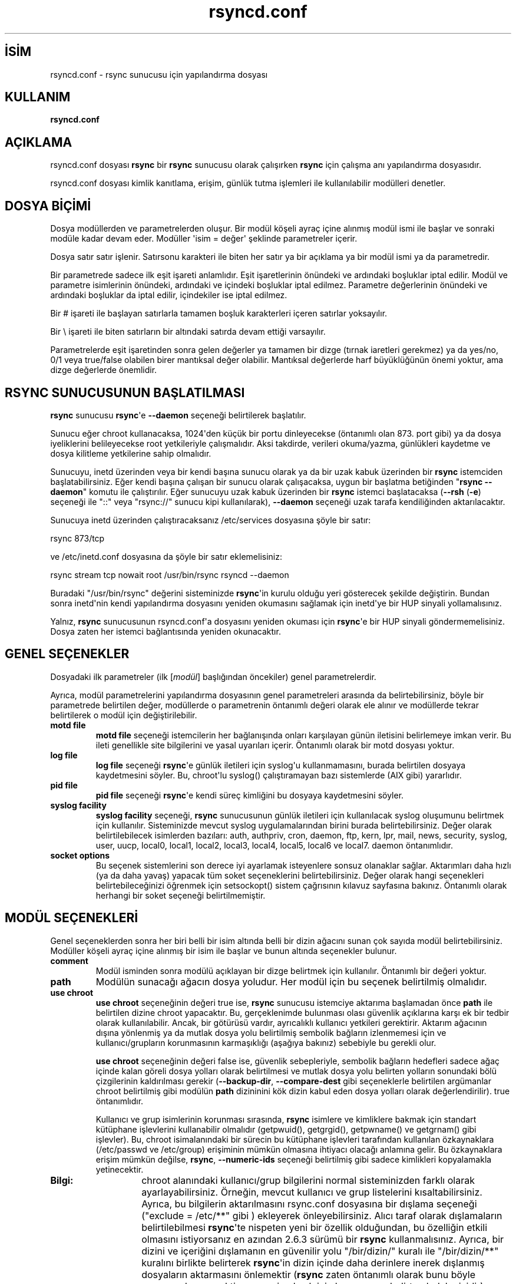 .\" http://belgeler.org \N'45' 2006\N'45'11\N'45'26T10:18:33+02:00   
.TH "rsyncd.conf" 5 "28 Şubat 2005" "" ""
.nh    
.SH İSİM
rsyncd.conf \N'45' rsync sunucusu için yapılandırma dosyası    
.SH KULLANIM
\fBrsyncd.conf\fR   
    
.SH AÇIKLAMA
rsyncd.conf dosyası \fBrsync\fR bir \fBrsync\fR sunucusu olarak çalışırken \fBrsync\fR için çalışma anı yapılandırma dosyasıdır.   

rsyncd.conf dosyası kimlik kanıtlama, erişim, günlük tutma işlemleri ile kullanılabilir modülleri denetler.   

.SH DOSYA BİÇİMİ
Dosya modüllerden ve parametrelerden oluşur. Bir modül köşeli ayraç içine alınmış modül ismi ile başlar ve sonraki modüle kadar devam eder. Modüller \N'39'isim = değer\N'39' şeklinde parametreler içerir.   

Dosya satır satır işlenir. Satırsonu karakteri ile biten her satır ya bir açıklama ya bir modül ismi ya da parametredir.   

Bir parametrede sadece ilk eşit işareti anlamlıdır. Eşit işaretlerinin önündeki ve ardındaki boşluklar iptal edilir. Modül ve parametre isimlerinin önündeki, ardındaki ve içindeki boşluklar iptal edilmez. Parametre değerlerinin önündeki ve ardındaki boşluklar da iptal edilir, içindekiler ise iptal edilmez.   

Bir # işareti ile başlayan satırlarla tamamen boşluk karakterleri içeren satırlar yoksayılır.   

Bir \\ işareti ile biten satırların bir altındaki satırda devam ettiği varsayılır.   

Parametrelerde eşit işaretinden sonra gelen değerler ya tamamen bir dizge (tırnak iaretleri gerekmez) ya da yes/no, 0/1 veya true/false olabilen birer mantıksal değer olabilir. Mantıksal değerlerde harf büyüklüğünün önemi yoktur, ama dizge değerlerde önemlidir.   

.SH RSYNC SUNUCUSUNUN BAŞLATILMASI
\fBrsync\fR sunucusu \fBrsync\fR\N'39'e \fB\N'45'\N'45'daemon\fR seçeneği belirtilerek başlatılır.   

Sunucu eğer chroot kullanacaksa, 1024\N'39'den küçük bir portu dinleyecekse (öntanımlı olan 873. port gibi) ya da dosya iyeliklerini belileyecekse root yetkileriyle çalışmalıdır. Aksi takdirde, verileri okuma/yazma, günlükleri kaydetme ve dosya kilitleme yetkilerine sahip olmalıdır.   

Sunucuyu, inetd üzerinden veya bir kendi başına sunucu olarak ya da bir uzak kabuk üzerinden bir \fBrsync\fR istemciden başlatabilirsiniz. Eğer kendi başına çalışan bir sunucu olarak çalışacaksa, uygun bir başlatma betiğinden "\fBrsync \N'45'\N'45'daemon\fR" komutu ile çalıştırılır. Eğer sunucuyu uzak kabuk üzerinden bir \fBrsync\fR istemci başlatacaksa (\fB\N'45'\N'45'rsh\fR (\fB\N'45'e\fR) seçeneği ile "::" veya "rsync://" sunucu kipi kullanılarak), \fB\N'45'\N'45'daemon\fR seçeneği uzak tarafa kendiliğinden aktarılacaktır.   

Sunucuya inetd üzerinden çalıştıracaksanız /etc/services dosyasına şöyle bir satır:   


.nf
rsync           873/tcp
.fi   

ve /etc/inetd.conf dosyasına da şöyle bir satır eklemelisiniz:   


.nf
rsync   stream  tcp     nowait  root   /usr/bin/rsync rsyncd \N'45'\N'45'daemon
.fi   

Buradaki "/usr/bin/rsync" değerini sisteminizde \fBrsync\fR\N'39'in kurulu olduğu yeri gösterecek şekilde değiştirin. Bundan sonra inetd\N'39'nin kendi yapılandırma dosyasını yeniden okumasını sağlamak için inetd\N'39'ye bir HUP sinyali yollamalısınız.   

Yalnız, \fBrsync\fR sunucusunun rsyncd.conf\N'39'a dosyasını yeniden okuması için \fBrsync\fR\N'39'e bir HUP sinyali göndermemelisiniz. Dosya zaten her istemci bağlantısında yeniden okunacaktır.   

.SH GENEL SEÇENEKLER
Dosyadaki ilk parametreler (ilk [\fImodül\fR] başlığından öncekiler) genel parametrelerdir.   

Ayrıca, modül parametrelerini yapılandırma dosyasının genel parametreleri arasında da belirtebilirsiniz, böyle bir parametrede belirtilen değer, modüllerde o parametrenin öntanımlı değeri olarak ele alınır ve modüllerde tekrar belirtilerek o modül için değiştirilebilir.   

.br
.ns
.TP 
\fBmotd file\fR
\fBmotd file\fR seçeneği istemcilerin her bağlanışında onları karşılayan günün iletisini belirlemeye imkan verir. Bu ileti genellikle site bilgilerini ve yasal uyarıları içerir. Öntanımlı olarak bir motd dosyası yoktur.       

.TP 
\fBlog file\fR
\fBlog file\fR seçeneği \fBrsync\fR\N'39'e günlük iletileri için syslog\N'39'u kullanmamasını, burada belirtilen dosyaya kaydetmesini söyler. Bu, chroot\N'39'lu syslog() çalıştıramayan bazı sistemlerde (AIX gibi) yararlıdır.       

.TP 
\fBpid file\fR
\fBpid file\fR seçeneği \fBrsync\fR\N'39'e kendi süreç kimliğini bu dosyaya kaydetmesini söyler.       

.TP 
\fBsyslog facility\fR
\fBsyslog facility\fR seçeneği, \fBrsync\fR sunucusunun günlük iletileri için kullanılacak syslog oluşumunu belirtmek için kullanılır. Sisteminizde mevcut syslog uygulamalarından birini burada belirtebilirsiniz. Değer olarak belirtilebilecek isimlerden bazıları: auth, authpriv, cron, daemon, ftp, kern, lpr,  mail,  news,  security,  syslog,  user, uucp, local0, local1, local2, local3, local4, local5, local6 ve local7. daemon öntanımlıdır.       

.TP 
\fBsocket options\fR
Bu seçenek sistemlerini son derece iyi ayarlamak isteyenlere sonsuz olanaklar sağlar. Aktarımları daha hızlı (ya da daha yavaş) yapacak tüm soket seçeneklerini belirtebilirsiniz. Değer olarak hangi seçenekleri belirtebileceğinizi öğrenmek için setsockopt() sistem çağrısının kılavuz sayfasına bakınız. Öntanımlı olarak herhangi bir soket seçeneği belirtilmemiştir.       

.PP   

.SH MODÜL SEÇENEKLERİ
Genel seçeneklerden sonra her biri belli bir isim altında belli bir dizin ağacını sunan çok sayıda modül belirtebilirsiniz. Modüller köşeli ayraç içine alınmış bir isim ile başlar ve bunun altında seçenekler bulunur.   

.br
.ns
.TP 
\fBcomment\fR
Modül isminden sonra modülü açıklayan bir dizge belirtmek için kullanılır. Öntanımlı bir değeri yoktur.       

.TP 
\fBpath\fR
Modülün sunacağı ağacın dosya yoludur. Her modül için bu seçenek belirtilmiş olmalıdır.       

.TP 
\fBuse chroot\fR
\fBuse chroot\fR seçeneğinin değeri true ise, \fBrsync\fR sunucusu istemciye aktarıma başlamadan önce \fBpath\fR ile belirtilen dizine chroot yapacaktır. Bu, gerçeklenimde bulunması olası güvenlik açıklarına karşı ek bir tedbir olarak kullanılabilir. Ancak, bir götürüsü vardır, ayrıcalıklı kullanıcı yetkileri gerektirir. Aktarım ağacının dışına yönlenmiş ya da mutlak dosya yolu belirtilmiş sembolik bağların izlenmemesi için ve kullanıcı/grupların korunmasının karmaşıklığı (aşağıya bakınız) sebebiyle bu gerekli olur.       

\fBuse chroot\fR seçeneğinin değeri false ise, güvenlik sebepleriyle, sembolik bağların hedefleri sadece ağaç içinde kalan göreli dosya yolları olarak belirtilmesi ve mutlak dosya yolu belirten yolların sonundaki bölü çizgilerinin kaldırılması gerekir (\fB\N'45'\N'45'backup\N'45'dir\fR,  \fB\N'45'\N'45'compare\N'45'dest\fR gibi seçeneklerle belirtilen argümanlar chroot belirtilmiş gibi modülün \fBpath\fR dizininini kök dizin kabul eden dosya yolları olarak değerlendirilir). true öntanımlıdır.       

Kullanıcı ve grup isimlerinin korunması sırasında, \fBrsync\fR isimlere ve kimliklere bakmak için standart kütüphane işlevlerini kullanabilir olmalıdır (getpwuid(), getgrgid(), getpwname() ve getgrnam() gibi işlevler). Bu, chroot isimalanındaki bir sürecin bu kütüphane işlevleri tarafından kullanılan özkaynaklara (/etc/passwd ve /etc/group) erişiminin mümkün olmasına ihtiyacı olacağı anlamına gelir. Bu özkaynaklara erişim mümkün değilse, \fBrsync\fR, \fB\N'45'\N'45'numeric\N'45'ids\fR seçeneği belirtilmiş gibi sadece kimlikleri kopyalamakla yetinecektir.       

.RS 

.br
.ns
.TP 
\fBBilgi:\fR
chroot alanındaki kullanıcı/grup bilgilerini normal sisteminizden farklı olarak ayarlayabilirsiniz. Örneğin, mevcut kullanıcı ve grup listelerini kısaltabilirsiniz. Ayrıca, bu bilgilerin aktarılmasını rsync.conf dosyasına bir dışlama seçeneği ("exclude  = /etc/**" gibi ) ekleyerek önleyebilirsiniz. Alıcı taraf olarak dışlamaların belirtilebilmesi \fBrsync\fR\N'39'te nispeten yeni bir özellik olduğundan, bu özelliğin etkili olmasını istiyorsanız en azından 2.6.3 sürümü bir \fBrsync\fR kullanmalısınız. Ayrıca, bir dizini ve içeriğini dışlamanın en güvenilir yolu "/bir/dizin/" kuralı ile "/bir/dizin/**" kuralını birlikte belirterek \fBrsync\fR\N'39'in dizin içinde daha derinlere inerek dışlanmış dosyaların aktarmasını önlemektir (\fBrsync\fR zaten öntanımlı olarak bunu böyle yapmayı deneyecektir ama emin olmak için bunu ayrıca belirtmek daha iyidir).

.PP
.RE
.IP


.TP 
\fBport\fR
\fBrsync\fR sunucusunun öntanımlı olarak dinlediği 873. port yerine başka bir port belirtmek için bu seçeneği kullanabilirsiniz. Sunucu inetd tarafından çalıştırılıyorsa bu seçenek yoksayılacaktır, bu sorun \fB\N'45'\N'45'port\fR komut satırı seçeneği ile aşılabilir.       

.TP 
\fBaddress\fR
Sunucunun öntanımlı olarak dinleyeceği IP adresini bu seçeneği kullanarak değiştirebilirsiniz. Sunucu inetd tarafından çalıştırılıyorsa bu seçenek yoksayılacaktır, bu sorun \fB\N'45'\N'45'address\fR komut satırı seçeneği ile aşılabilir.       

.TP 
\fBmax connections\fR
Aynı anda sunucuya yapılacak bağlantıların sayısını sınırlamakta kullanılır. Bir istemci bağlandığında bu sayıda bağlantı zaten mevcutsa istemci daha sonra tekrar denemesini belirten bir ileti alacaktır. Öntanımlı değer bir sınırın olmadığını belirten 0\N'39'dır. Ayrıca, \fBlock file\fR seçeneğinin açıklamasına da bakınız.       

.TP 
\fBmax verbosity\fR
Sunucunun üreteceği bilgilerin ayrıntı seviyesini (bunlar günlük kaydı olacağından) ayarlama imkanı sağlar. İstemciye en fazla bir ayrıntı seviyesi sağlamak üzere öntanımlı değeri 1\N'39'dir.       

.TP 
\fBlock file\fR
\fBmax connections\fR seçeneği tarafından kullanılacak dosyayı belirtmek için kullanılır. Bu dosyayı paylaşan modüller için izin verilen bağlantı sayısının aşılmamasını sağlamak için \fBrsync\fR sunucusu bu dosyayı kilit dosyası olarak kullanır. Öntanımlı kilit dosyası /var/run/rsyncd.lock\N'39'dur.       

.TP 
\fBread only\fR
İstemcilerin modül dizinlerine dosya yüklemesi yapıp yapamayacağını belirlemek için kullanılır. Eğer değer true ise istemcilerin dosya yükleme istekleri başarısız olacaktır, false ise dosya izinleri mümkün kılıyorsa dosya yüklemeleri mümkün olacaktır. Öntanımlı olarak bütün modüller salt\N'45'okunurdur.       

.TP 
\fBwrite only\fR
İstemcilerin modül dizinlerinden dosya indirme yapıp yapamayacağını belirlemek için kullanılır. Eğer değer true ise istemcilerin dosya indirme istekleri başarısız olacaktır, false ise dosya izinleri mümkün kılıyorsa dosya indirmek mümkün olacaktır. Öntanımlı bir değer atanmamıştır.       

.TP 
\fBlist\fR
İstemci kullanılabilir modüllerin listesini istediğinde bu modülün listelenip listelenmeyeceğini belirtmek için kullanılır. false değeri modülün gizli kalmasını sağlar. Öntanımlı olarak modül listede görünür.       

.TP 
\fBuid\fR
Sunucu root olarak çalıştırılıyorsa, modüldeki dosya aktarımlarının hangi kullanıcı ismi ya da kimliği ile yapılacağını belirtmek için kullanılır. \fBgid\fR seçeneği ile birlikte dosya izinlerini belirlemekte yararlıdır. Öntanımlı kullanıcı kimliği, normalde "nobody" kullanıcısının kimliği olan \N'45'2\N'39'dir.       

.TP 
\fBgid\fR
Sunucu root olarak çalıştırılıyorsa, modüldeki dosya aktarımlarının hangi grup ismi ya da kimliği ile yapılacağını belirtmek için kullanılır. \fBuid\fR seçeneği ile birlikte dosya izinlerini belirlemekte yararlıdır. Öntanımlı grup kimliği, normalde "nobody" grubunun kimliği olan \N'45'2\N'39'dir.       

.TP 
\fBfilter\fR
Sunucunun okunmasına ve yazılmasına izin vermeyeceği süzme kurallarını bu seçenekte aralarında boşluk bırakarak belirtebilirsiniz. Bu seçenek sadece, istemcinin \fB\N'45'\N'45'filter\fR seçeneği ile kalıp belirtmesine yüzeysel olarak eşdeğerdir. Sadece bir \fBfilter\fR seçeneği belirtilebilir, fakat değer olarak katıştırma dosyası kuralları dahil çok sayıda kural belirtilebilir. Diziniçi katıştırma dosyası kuralları genel kurallar olarak pek bir koruma sağlamaz, ama bir istemci sunucudaki dosyaları indirirken \fB\N'45'\N'45'delete\fR seçeneklerinin daha iyi çalışması için kullanılabilir (eğer, diziniçi katıştırma dosyaları aktarıma dahil ediliyorsa).       

.TP 
\fBexclude\fR
\fBexclude\fR seçeneği sunucuda okunması ve yazılmasına izin verilmeyen dosyaları boşluk ayraçlı bir liste olarak belirtmekte kullanılabilir. Bu seçenek sadece, istemcinin \fB\N'45'\N'45'exclude\fR seçeneği ile kalıp belirtmesine yüzeysel olarak eşdeğerdir. Sadece bir \fBexclude\fR seçeneği belirtilebilir, fakat içerme/dışlama belirten kalıplardan önce "+" ve "\N'45'" kullanabilirsiniz.       

Bu dışlama listesi istemciye aktarılmadığından sadece sunucu tarafında uygulanır: yani, bir istemcinin sunucudan alacağı dosyalardan belirtilenler dışlanırken, sunucuya gönderilenler sunucudan silinecektir. Ancak, bu işlem bir sunucuya göre alıcı taraf olan istemcide, sunucu tarafta dışlanan dosyaların silinmesine sebep olmaz.       

.TP 
\fBexclude from\fR
Her satırında bir dışlama kalıbı bulunan bir dosyayı sunucuya belirtmekte kullanılır. Bu seçenek sadece, istemcinin \fB\N'45'\N'45'exclude\N'45'from\fR seçeneğiyle eşdeğer bir dosya belirtmesine yüzeysel olarak eşdeğerdir. Yukarıdaki  \fBexclude\fR seçeneğine bakınız.       

.TP 
\fBinclude\fR
\fBinclude\fR seçeneği sunucuda dışlanmayacak dosyaları boşluk ayraçlı bir liste olarak belirtmekte kullanılabilir. Bu seçenek sadece, istemcinin \fB\N'45'\N'45'include\fR seçeneği ile kalıp belirtmesine, sadece sunucu tarafında uygulanabildiğinden yüzeysel olarak eşdeğerdir. Karmaşık içerme/dışlama kuralları belirtilebilmesini mümkün kılması nedeniyle yaralıdır. Sadece bir  \fBinclude\fR seçeneği belirtilebilir, fakat içerme/dışlama belirten kalıplardan önce "+" ve "\N'45'" kullanabilirsiniz. Yukarıdaki  \fBexclude\fR seçeneğine bakınız.       

.TP 
\fBinclude from\fR
Her satırında bir içerme kalıbı bulunan bir dosyayı sunucuya belirtmekte kullanılır. Bu seçenek sadece, istemcinin \fB\N'45'\N'45'include\N'45'from\fR seçeneğiyle eşdeğer bir dosya belirtmesine yüzeysel olarak eşdeğerdir. Yukarıdaki  \fBexclude\fR seçeneğine bakınız.       

.TP 
\fBauth users\fR
Virgül ya da boşluk ayraçlı bir liste olarak, bu modüle bağlanmasına izin verilecek kullanıcıların isimlerini belirtmekte kullanılır. Kullanıcı isimlerinin sunucuda mevcut olması şart değildir. Ayrıca kullanıcı isimleri, dosyaismi kalıp karakterlerini içerebilir.  Seçenek etkinse, modüle bağlanacak kullanıcı bir kullanıcı ismi ve parola belirtmek zorundadır. Kimlik kanıtlama protokolü bir nöbetçinin kimlik ve parola sorması gibi gerçekleşir. Salt metin kullanıcı isimleri ve parolaları, ismi \fBsecrets file\fR seçeneği ile belirtilen dosyada saklanır. Öntanımlı olarak tüm kullanıcılar bir parola belirtmeksizin bağlanabilir (buna "anonim rsync" denir).      

Ayrıca, \fBrsync(1)\fR kılavuz sayfasının BİR RSYNC SUNUCUSUNA BİR UZAK KABUKTAN BAĞLANMAK bölümünde, bir \fBrsync\fR sunucusuna uzak kabuk üzerinden bağlanırken kullanılan kullanıcı isimleri ile rsyncd.conf seviyesi kullanıcı isimleri arasında kullanıcı isimlerinin elde edilmesi bakımından ne farklar olduğu açıklanmıştır.       

.TP 
\fBsecrets file\fR
Bu modüle erişimde kimlik kanıtlamasında kullanılacak \fIkullanıcıismi:parola\fR çiftlerini içeren dosyanın ismini belirtmekte kullanılır. Bu dosyaya sadece \fBauth users\fR seçeneği belirtilmişse bakılır. Dosya satır satır işlenir ve her satırında bir \fIkullanıcıismi:parola çifti\fR bulunur. Bir # işareti ile başlayan her satır açıklama olarak ele alınır ve yoksayılır. Parolalarda her karakter kullanılabilir, fakat, bazı işletim sistemlerinde parola uzunluklarında sınırlamalar olabileceğinden parolaların 8 karakterden uzun olmaması daha iyidir.      

Öntanımlı bir \fBsecrets file\fR değeri yoktur. Bu bakımdan bu seçenekle bir dosya ismi belirtmelisiniz (/etc/rsyncd.secrets gibi). Dosya "diğer"leri tarafından okunabilir olmamalıdır; \fBstrict modes\fR seçeneğine bakınız.       

.TP 
\fBstrict modes\fR
\fBsecrets file\fR seçeneği ile belirtilen dosya üzerindeki izinlerin dikkate alınıp alınmayacağı bu seçenekle belirtilebilir. Seçeneğin değeri "true" ise, \fBrsync\fR sunucusunun altında çalıştığı kullanıcı kimliğine sahip kullanıcıdan başkasi için okunabilir olmamalıdır. Seçeneğin değeri "false" ise, kulanıcının kim olduğuna bakılmaz. Öntanımlı değer "true"dur. Bu seçenek, Windows işletim sisteminde çalışan \fBrsync\fR\N'39'in hatırına eklenmiştir.       

.TP 
\fBhosts allow\fR
Bu seçenekte bağlanmak isteyen istemcilerin makine adı ve IP adreslerinin kalıplarının bir listesi belirtilebilir. Belirtilen kalıplarla eşleşmeyen bağlantılar reddedilir.      

Her kalıp şu beş biçimden biri olarak belirtilebilir:      

.RS 

.IP \fBo\fR 
a.b.c.d biçiminde bir IPv4 adres ya da a:b:c::d:e:f biçiminde bir IPv6 adres. IP adresi bu biçimde belirtilmişse bağlanmak isteyen makinenin IP adresi belirtilen adreslerden biriyle tam olarak eşleşmelidir.     

.IP \fBo\fR 
\fIipaddr\fR bir IP adresi ve \fIn\fR ağ maskesindeki bir sayısı olmak üzere \fIipaddr/n\fR biçiminde bir adres/maske çifti. Bağlanmak isteyenlerin IP adresleri belirtilen IP adres ailesi ile eşleşmelidir.     

.IP \fBo\fR 
\fIipaddr\fR bir IP adresi ve \fImaskaddr\fR ağ maskesinin IPv4 veya IPv6 biçimindeki adresi olmak üzere \fIipaddr/maskaddr\fR biçiminde bir adres/maskeadresi çifti. Bağlanmak isteyenlerin IP adresleri belirtilen IP adres ailesi ile eşleşmelidir.     

.IP \fBo\fR 
Bir makine adı. Kalıp üzerinde tersine bir arama ile saptanabilecek bir makine adı (harf büyüklüğüne duyarlı). Sadece bir eşleşmeye izin verilir.     

.IP \fBo\fR 
Dosya ismi kalıp karakterleri kullanılmış bir makine ismi. Eşleşme normal unix dosya ismi eşleşme kuralları uygulanarak gerçeklenir. Kalıpla eşleşen istemcilere izin verilir.     

.PP
.RE
.IP


IPv6 bağ\N'45'yerel adresleri şu adres belirtimlerinden biri olabilir:      

.IP
.RS
.nf
fe80::1%bag1
fe80::%link1/64
fe80::%link1/ffff:ffff:ffff:ffff::
.fi
.RE
.IP


\fBhosts allow\fR seçeneğini ayrı bir \fBhosts deny\fR seçeneği ile birarada kullanabilirsiniz. Eğer her iki seçenekte belirtilmişse, önce \fBhosts allow\fR seçenekleri sınanır ve eşleşen bir istemcinin bağlanmasına izin verilmeden önce \fBhosts deny\fR seçenekleri sınanır ve eşleşme varsa istemci reddedilir. Eğer istemci her iki seçeneğin kalıpları ile eşleşmiyorsa, istemcinin bağlanmasına izin verilir.      

Öntanımlı bir \fBhosts allow\fR seçeneği yoktur, dolayısıyla öntanımlı olarak tüm makinelerin bağlanmasına izin verilir.       

.TP 
\fBhosts deny\fR
Bu seçenekte bağlanmak isteyen istemcilerin makine adı ve IP adreslerinin kalıplarının bir listesi belirtilebilir. Belirtilen kalıplarla eşleşen bağlantılar reddedilir. Daha fazla bilgi için \fBhosts allow\fR seçeneğine bakınız.      

Öntanımlı bir \fBhosts deny\fR seçeneği yoktur, dolayısıyla öntanımlı olarak tüm makinelerin bağlanmasına izin verilir.       

.TP 
\fBignore errors\fR
\fBrsyncd\fR\N'39'nin aktarımın silme fazında, G/Ç hatalarını yoksayıp saymayacağını bu seçenekle belirtebilirsiniz. Normalde, geçici bir özkaynak yetmezliği ya da başka bir G/Ç hatasından dolayı bir felakete yol açabilecek silme işlemlerini engellemek için bir G/Ç hatası oluştuğunda \fB\N'45'\N'45'delete\fR adımını atlar. Bazı sınama durumlarında bu seçeneği kullanarak bu davranışı ortadan kaldırabilirsiniz.       

.TP 
\fBignore nonreadable\fR
Kullanıcı tarafından okunamayan dosyaları sunucunun yoksaymasını sağlar. Bu seçenek, halka açık arşivlerde dizinlerde bazı okunamayan dosyalar olduğunda ya da sistem yöneticisinin başkalarının görmesini istemediği dosyalar olduğunda yararlıdır.       

.TP 
\fBtransfer logging\fR
FTP sunucularında kullanılana benzer biçimde her dosya için yükleme ve indirme ile ilgili günlük kayıtları tutulmasını sağlar. Sunucu günlük kaydını daima aktarımın sonunda yaptığından, aktarım bir nedenle kesilirse, günlük dosyasında bu aktarıma ilişkin bir kayıt bulunmayacaktır.      

Günlük kayıtlarını özelleştirmek istiyorsanız \fBlog format\fR seçeneğinin açıklamasına bakınız.       

.TP 
\fBlog format\fR
Aktarımın günlüklenmesi etkinse atkarımın günlük kayıtlarının nasıl biçimleneceğini bu seçenek ile belirleyebilirsiniz. Biçim, bir yüzde (%) karakteri ile başlayan tek karakterlik belirteçler içeren bir dizgedir.      

Öntanımlı günlükleme biçimi "%o %h [%a] %m (%u) %f %l" olup \fBlog file\fR seçeneği kullanılırken başına daima bir "%t [%p] " getirilir. (\fBrsync\fR kaynak paketinin support dizinindeki rsyncstats isimli bir \fBperl\fR betiği bu öntanımlı günlük biçimini içermektedir.)      

Kullanılabilecek tek karakterlik belirtimler şunlardır:      

.IP
.RS
.nf
\fB%h\fR   uzak makine ismi
\fB%a\fR   uzak IP adresi
\fB%l\fR   bayt cinsinden dosya uzunluğu
\fB%p\fR   \fBrsync\fR oturumunun süreç kimliği (PID)
\fB%o\fR   "send", "recv" veya  "del." olarak yapılan işlem
\      (sonuncusu bir nokta ile biter)
\fB%f\fR   dosya ismi (gönderici için tam dosya yolu;
\      sonuna "/" gelmez)
\fB%n\fR   dosya ismi (sadece dosya ismi; dizinle "/" ile biter)
\fB%L\fR   bir " \N'45'> SYMLINK" veya bir " => HARDLINK" ya da
\      boş dizge (bağ bir dosya ismi ise)
\fB%P\fR   modülün yolu
\fB%m\fR   modülün ismi
\fB%t\fR   günlükleme tarih ve saati
\fB%u\fR   doğrulanmış kullanıcı ismi (ya da boş)
\fB%b\fR   gerçekte aktarılan bayt miktarı
\fB%c\fR   dosyalar gönderilirken bu dosya için alınan
\      sağlama toplamı baytlarının sayısı
\fB%i\fR   liste halinde güncellenenler
.fi
.RE
.IP


\fB%i\fR tarafından çıktılanan karakterlerin ne anlam geldiğini öğrenmek için \fBrsync\fR kılavuz sayfasındaki \fB\N'45'\N'45'itemize\N'45'changes\fR seçeneğinin açıklamasına bakınız.     

.RS 

.br
.ns
.TP 
\fBBilgi:\fR
Eski \fBrsync\fR sürümleri ile çalışırken bazı günlük çıktıları değişebilir. Örneğin, \fBrsync\fR 2.6.4 öncesinde silinen dosyalar sadece ayrıntı iletileri şekline günlükleniyordu.

.PP
.RE
.IP


.TP 
\fBtimeout\fR
İstemcinin G/Ç zamanaşımı seçimini bu modül için değiştirmek içindir. Bu seçeneği kullanarak sunucunun ölü bir istemciyi sürekli beklememesini sağlayabilirsiniz. Zamanaşımı süresi saniye cinsinden belirtilir. Sıfır değeri bir zamanaşımı sözkonusu olmadığını belirtir ve öntanımlıdır. Bir anonim \fBrsync\fR sunucusu için 600 saniye iyi bir seçim olur.       

.TP 
\fBrefuse options\fR
Bu seçenekte, \fBrsync\fR sunucunuz tarafından reddedilecek \fBrsync\fR komut satırı seçeneklerini aralarına boşluk koyarak belirtebilirsiniz. Seçeneğin uzun veya kısa ismini ya da çok sayıda seçenekle eşleşecek şekilde bir joker dizge olarak belirtebilirsiniz. Örneğin, \fB\N'45'\N'45'checksum\fR (\fB\N'45'c\fR) ve çeşitli silme seçeneklerini reddetmek için şöyle yazabilirsiniz:     

.IP
.RS
.nf
refuse options = c delete
.fi
.RE
.IP


Yukarıda belirtilen sebeple, silme seçeneği, ister  \fB\N'45'\N'45'delete\fR şeklinde açıkça ister başka bir seçenek tarafından dolaylı olarak belirtilmiş olsun reddedilecektir. Ek bir güvenlik özelliği olarak, "delete"in reddedilmesi, sunucu gönderen tarafken, gönderilen dosyaların silinmesini de (\fB\N'45'\N'45'remove\N'45'sent\N'45'files\fR seçeneğini) reddeder; bunun olmasını istemiyorsanız reddedilen seçenekler olarak "delete\N'45'*" belirtin. Bu durumda \N'45'\N'45'delete\N'45' ile başlayan tüm silme seçenekleri reddedildiği halde  \fB\N'45'\N'45'remove\N'45'sent\N'45'files\fR seçeneği bundan etkilenmez.     

Bir seçenek reddedildiğinde, sunucu bir hata iletisi basar ve çıkar. Sıkıştırmayı engellemek için ve bir istemci sıkıştırma istediğinde bir hata dönmemesi için "refuse options = compress" yerine "dont compress = *" (aşağıya bakın) kullanabilirsiniz.       

.TP 
\fBdont compress\fR
Bu seçenekte dosyaismi kalıpları kullanarak belirttiğiniz dosyalara, aktarım sırasında sıkıştırma uygulanmamasını sağlayabilirsiniz. Sıkıştırma işlemci kullanımını arttırır, dolayısıyla zaten sıkıştırılmış olan dosyalar gibi sıkıştırılması gerekmeyen dosyaların sıkıştırılmaya çalışılmaması için yararlıdır.     

Değer olarak, dosyasismi kalıplarını aralarında boşluk bırakarak belirtebilirsiniz (değerler harf büyüklüğüne duyarlıdır). İsimleri kalıplarla eşleşen dosyalar aktarım sırasında sıkıştırılmazlar.     

*.gz *.tgz *.zip *.z  *.rpm  *.deb  *.iso *.bz2 *.tbz öntanımlıdır.     

.PP   

.SH KİMLİK KANITLAMA DAYANIKLILIĞI
\fBrsync\fR\N'39'de kullanılan kimlik kanıtlama protokolü 128 bitlik MD4 temelli bir sistemdir. Takdir edersiniz ki, bu bir askeri kimlik kanıtlama sistemi değildir ve çoğu amaç için yeterlidir, ama gerçekten çok iyi bir güvenlik istiyorsanız, \fBrsync\fR\N'39'i \fBssh\fR üzerinden çalıştırabilirsiniz.     

Ayrıca, \fBrsync\fR sunucu protokolü, bağlantı üzerinden aktarılan veriye şimdilik herhangi bir şifreleme uygulamamaktadır. Bu sadece kimlik kanıtlama sırasında uygulanır. Aktarımın şifreli olmasını istiyorsanız \fBssh\fR kullanın.     

\fBrsync\fR\N'39'in gelecekteki sürümlerinde daha iyi kimlik kanıtlama ve şifreleme için SSL desteği olabilir, ama şimdilik sadece incelenmektedir.   

.SH RSYNC SUNUCUSUNUN UZAK KABUK ÜZERİNDEN ÇALIŞTIRILMASI
Eğer \fBrsync\fR hem  \fB\N'45'\N'45'daemon\fR hem de \fB\N'45'\N'45'rsh\fR (\fB\N'45'e\fR) seçenkleriyle çalıştırılıyorsa, bir uzak kabuk bağlantısını kullanarak bir artalan süreci çatallayacaktır. Uzak kullanıcı root (chroot,  setuid/setgid, vs.) olmadıkça, bazı yapılandırma seçenekleri kullanılabilir olmayacaktır. \fBrsync\fR sunucusunu bu şekilde çalıştırıyorsanız, inetd\N'39'yi \fBrsync\fR için yapılandırmanız gerekmez.     

.br
.ns
.TP 
\fBDikkat:\fR
Bir \fBrsync\fR sunucusunu bir tek kullanımlık \fBssh\fR anahtarı olmaksızın çalıştırmak için uzak kullanıcının authorized_keys girdisinde "command=KOMUT" sözdizimini kullanın. Burada "KOMUT" şöyle olabilir:     

.IP
.RS
.nf
rsync \N'45'\N'45'server \N'45'\N'45'daemon .
.fi
.RE
.IP


.RS 

.br
.ns
.TP 
\fBBilgi:\fR
\fBrsync\fR\N'39'in argüman çözümlemesi böyle bir komutun sonunda bir "." bekler, dolayısıyla onun olmasını sağlamalısınız. Yapılandırma dosyası olarak öntanımlı dosya yerine rsyncd.conf(5) tarzı bir yapılandırma dosyası kullanmak isterseniz, komuta bir \fB\N'45'\N'45'config\fR seçeneği ekleyebilirsiniz:     

.IP
.RS
.nf
rsync \N'45'\N'45'server \N'45'\N'45'daemon \N'45'\N'45'config=em(file) .
.fi
.RE
.IP


Buradaki belirtilen \fB\N'45'\N'45'server\fR seçeneği, yerel \fBrsync\fR\N'39'in iletişim kuracağı \fBrsync\fR\N'39'in uzaktaki sürümünü çalıştırmasını sağlamak içindir, bu nedenle normal şartlar altında \fB\N'45'\N'45'server\fR seçeneğini kullanmamalısınız.

.PP
.RE
.IP


.PP   

.SH ÖRNEKLER
/home/ftp dizinindeki bir ftp\N'39'ye anonim \fBrsync\fR erişimi sağlayan basit bir rsyncd.conf dosyası şöyle olurdu:     


.nf
[ftp]
\    path = /home/ftp
\    comment = ftp export area
.fi     

Biraz daha ustaca bir örnek şöyle olurdu:     


.nf
uid = nobody
gid = nobody
use chroot = no
max connections = 4
syslog facility = local5
pid file = /var/run/rsyncd.pid

[ftp]
\        path = /var/ftp/pub
\        comment = ftp alanının tamamı (yaklaşık 6.1 GB)

[sambaftp]
\        path = /var/ftp/pub/samba
\        comment = Samba ftp alanı (yaklaşık 300 MB)

[rsyncftp]
\        path = /var/ftp/pub/rsync
\        comment = rsync ftp alanı (yaklaşık 6 MB)

[sambawww]
\        path = /public_html/samba
\        comment = Samba WWW sayfaları (yaklaşık 240 MB)

[cvs]
\        path = /data/cvs
\        comment = CVS deposu (kimlik kanıtlama gerekir)
\        auth users = tridge, susan
\        secrets file = /etc/rsyncd.secrets
.fi     

/etc/rsyncd.secrets dosyası ise şöyle olurdu:     


.nf
tridge:mypass
susan:herpass
.fi   

.SH İLGİLİ DOSYALAR
/etc/rsyncd.conf veya rsyncd.conf   

.SH İLGİLİ BELGELER
\fBrsync(1)\fR.   

.SH YAZILIM HATALARI VE TANI KOYMA
\fBrsync\fR sunucusu hata iletilerinin bazılarını istemciye yollamaz. Yani, istemci bazan aktarımın neden başarısız olduğunu anlayamaz. Hatalar sunucu üzerinde syslog tarafından günlük kayıtlarına yazılır.     

Yazılım hatalarını lütfen http://rsync.samba.org/ adresindeki hata izleme sistemine raporlayınız.   

.SH SÜRÜM
Bu kılavuz sayfası \fBrsync\fR\N'39'in 2.x sürümleri içindir.   

.SH RSYNC HAKKINDA
\fBrsync\fR GNU kamu lisansı altında dağıtılmaktadır. Ayrıntılar için COPYING dosyasına bakınız. 

Sanalyöremize http://rsync.samba.org/ adresinden erişebilirsiniz.  Bu kılavuz sayfasında yanıtlarını bulamadığınız sorular için sanalyöremizde bir FAQ\N'45'O\N'45'Matic bulunmaktadır. 

\fBrsync\fR\N'39'in ana ftp\N'39'si: ftp://rsync.samba.org/pub/rsync. 

Bu uygulamayı istiyorsanız, sizden bunu duymak bizi mennun edecektir. 

Bu uygulamada, Jean\N'45'loup Gailly ve Mark Adler tarafından yazışmış zlib sıkıştırma kütüphanesi kullanılmaktadır. 

.SH THANKS
Özgün fikirleri ve \fBrsync\fR sunucusu için gönderdiği yamalar için Warren Stanley\N'39'e teşekkür ederiz. Önerileri ve belgelere desteği için Karsten Thygesen\N'39'e teşekkür ederiz.   

.SH YAZAN
\fBrsync\fR ilk olarak Andrew Tridgell ve Paul Mackerras tarafından yazıldı. Daha sonra bir çok kişi tarafından geliştirildi. 

Destek ve geliştirme için http://lists.samba.org adresindeki eposta listelerine bakınız.   

.SH ÇEVİREN
Nilgün Belma Bugüner <nilgun (at) belgeler·gen·tr>, Mart 2005   
 
   
